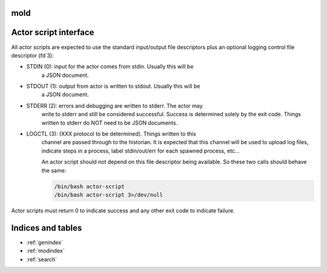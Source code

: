 mold
===============================================================================

Actor script interface
===============================================================================

All actor scripts are expected to use the standard input/output file
descriptors plus an optional logging control file descriptor (fd 3):

- STDIN (0): input for the actor comes from stdin.  Usually this will be
    a JSON document.

- STDOUT (1): output from actor is written to stdout.  Usually this will be
    a JSON document.

- STDERR (2): errors and debugging are written to stderr.  The actor may 
    write to stderr and still be considered successful.  Success is 
    determined solely by the exit code.  Things written to stderr do NOT
    need to be JSON documents.

- LOGCTL (3): (XXX protocol to be determined).  Things written to this
    channel are passed through to the historian.  It is expected that this 
    channel will be used to upload log files, indicate steps in a process, 
    label stdin/out/err for each spawned process, etc...
    
    An actor script should not depend on this file descriptor being
    available.  So these two calls should behave the same:
   
    .. code-block:: bash
       
        /bin/bash actor-script
        /bin/bash actor-script 3>/dev/null

Actor scripts must return 0 to indicate success and any other exit code to indicate failure.


Indices and tables
==================

* :ref:`genindex`
* :ref:`modindex`
* :ref:`search`

